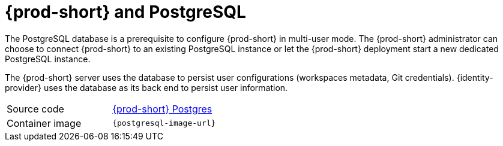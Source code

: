 // Module included in the following assemblies:
//
// {prod-id-short}-workspace-controller

[id="{prod-id-short}-postgresql_{context}"]
= {prod-short} and PostgreSQL

The PostgreSQL database is a prerequisite to configure {prod-short} in multi-user mode. The {prod-short} administrator can choose to connect {prod-short} to an existing PostgreSQL instance or let the {prod-short} deployment start a new dedicated PostgreSQL instance.

The {prod-short} server uses the database to persist user configurations (workspaces metadata, Git credentials). {identity-provider} uses the database as its back end to persist user information.

[cols=2*]
|===
| Source code
| link:{link-postgres-dockerfile-location}[{prod-short} Postgres]

| Container image
| `{postgresql-image-url}`
|===

